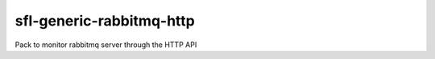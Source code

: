 sfl-generic-rabbitmq-http
=========================

Pack to monitor rabbitmq server through the HTTP API